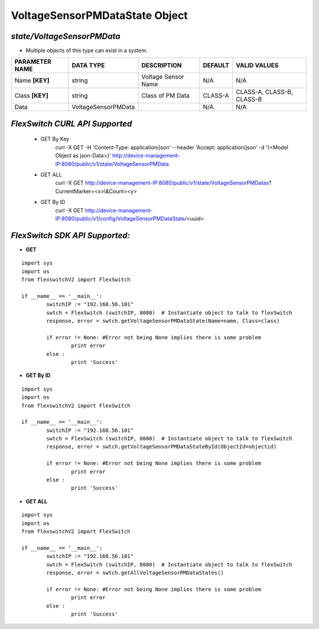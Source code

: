 VoltageSensorPMDataState Object
=============================================================

*state/VoltageSensorPMData*
------------------------------------

- Multiple objects of this type can exist in a system.

+--------------------+---------------------+---------------------+-------------+---------------------------+
| **PARAMETER NAME** |    **DATA TYPE**    |   **DESCRIPTION**   | **DEFAULT** |     **VALID VALUES**      |
+--------------------+---------------------+---------------------+-------------+---------------------------+
| Name **[KEY]**     | string              | Voltage Sensor Name | N/A         | N/A                       |
+--------------------+---------------------+---------------------+-------------+---------------------------+
| Class **[KEY]**    | string              | Class of PM Data    | CLASS-A     | CLASS-A, CLASS-B, CLASS-B |
+--------------------+---------------------+---------------------+-------------+---------------------------+
| Data               | VoltageSensorPMData |                     | N/A         | N/A                       |
+--------------------+---------------------+---------------------+-------------+---------------------------+



*FlexSwitch CURL API Supported*
------------------------------------

	- GET By Key
		 curl -X GET -H 'Content-Type: application/json' --header 'Accept: application/json' -d '{<Model Object as json-Data>}' http://device-management-IP:8080/public/v1/state/VoltageSensorPMData
	- GET ALL
		 curl -X GET http://device-management-IP:8080/public/v1/state/VoltageSensorPMDatas?CurrentMarker=<x>\\&Count=<y>
	- GET By ID
		 curl -X GET http://device-management-IP:8080/public/v1/config/VoltageSensorPMDataState/<uuid>


*FlexSwitch SDK API Supported:*
------------------------------------



- **GET**


::

	import sys
	import os
	from flexswitchV2 import FlexSwitch

	if __name__ == '__main__':
		switchIP := "192.168.56.101"
		swtch = FlexSwitch (switchIP, 8080)  # Instantiate object to talk to flexSwitch
		response, error = swtch.getVoltageSensorPMDataState(Name=name, Class=class)

		if error != None: #Error not being None implies there is some problem
			print error
		else :
			print 'Success'


- **GET By ID**


::

	import sys
	import os
	from flexswitchV2 import FlexSwitch

	if __name__ == '__main__':
		switchIP := "192.168.56.101"
		swtch = FlexSwitch (switchIP, 8080)  # Instantiate object to talk to flexSwitch
		response, error = swtch.getVoltageSensorPMDataStateById(ObjectId=objectid)

		if error != None: #Error not being None implies there is some problem
			print error
		else :
			print 'Success'




- **GET ALL**


::

	import sys
	import os
	from flexswitchV2 import FlexSwitch

	if __name__ == '__main__':
		switchIP := "192.168.56.101"
		swtch = FlexSwitch (switchIP, 8080)  # Instantiate object to talk to flexSwitch
		response, error = swtch.getAllVoltageSensorPMDataStates()

		if error != None: #Error not being None implies there is some problem
			print error
		else :
			print 'Success'


